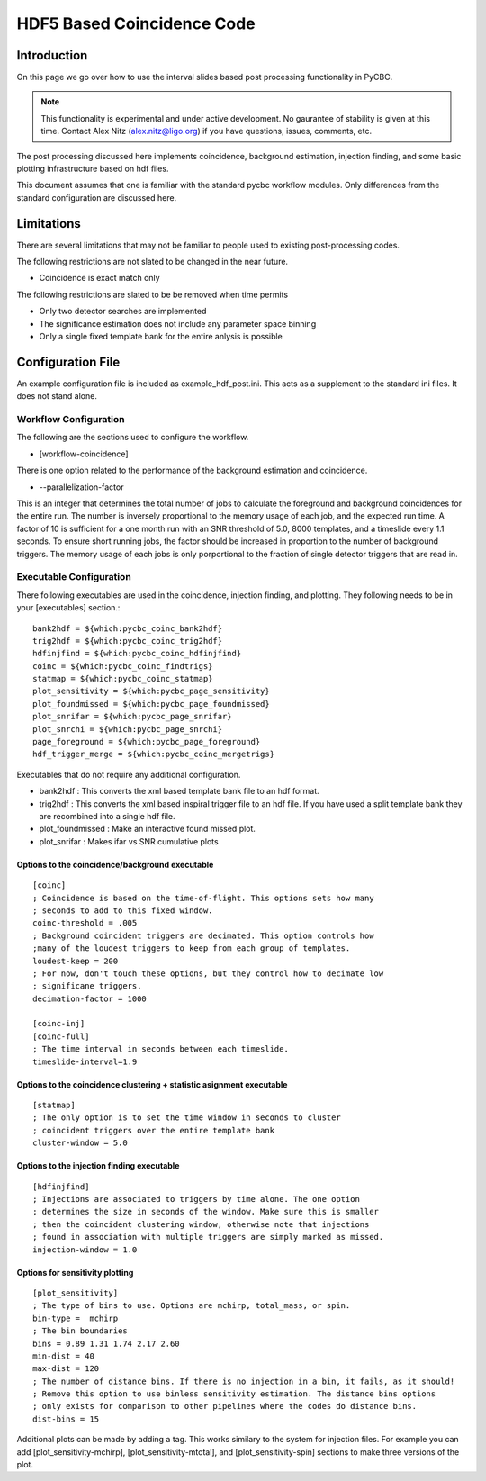 .. _workflowintervalcoincmod:

##################################
HDF5 Based Coincidence Code
##################################

=============
Introduction
=============

On this page we go over how to use the interval slides based post processing
functionality in PyCBC.

.. note:: 
    This functionality is experimental and under active development. 
    No gaurantee of stability is given at this time. Contact Alex Nitz (alex.nitz@ligo.org) 
    if you have questions, issues, comments, etc. 
    
The post processing discussed here implements coincidence, background estimation,
injection finding, and some basic plotting infrastructure based on hdf files. 

This document assumes that one is familiar with the standard pycbc workflow modules.
Only differences from the standard configuration are discussed here.


==============
Limitations
==============
There are several limitations that may not be familiar to people used to existing
post-processing codes. 

The following restrictions are not slated to be changed in the near future.

* Coincidence is exact match only

The following restrictions are slated to be be removed when time permits

* Only two detector searches are implemented
* The significance estimation does not include any parameter space binning
* Only a single fixed template bank for the entire anlysis is possible

===================
Configuration File
===================

An example configuration file is included as example_hdf_post.ini. This acts as a supplement to the standard ini files. It does not stand alone.

----------------------
Workflow Configuration
----------------------

The following are the sections used to configure the workflow.

* [workflow-coincidence]

There is one option related to the performance of the background estimation and coincidence.

* --parallelization-factor

This is an integer that determines the total number of jobs to calculate the foreground and background
coincidences for the entire run. The number is inversely proportional to the memory usage of each job, and the expected run time.
A factor of 10 is sufficient for a one month run with an SNR threshold of 5.0, 8000 templates, and a timeslide every 1.1 seconds. 
To ensure short running jobs, the factor should be increased in proportion to the number of background triggers. 
The memory usage of each jobs is only porportional to the fraction of single detector triggers that are read in. 

------------------------
Executable Configuration
------------------------

There following executables are used in the coincidence, injection finding, and 
plotting. They following needs to be in your [executables] section.::

    bank2hdf = ${which:pycbc_coinc_bank2hdf}
    trig2hdf = ${which:pycbc_coinc_trig2hdf}
    hdfinjfind = ${which:pycbc_coinc_hdfinjfind}
    coinc = ${which:pycbc_coinc_findtrigs}
    statmap = ${which:pycbc_coinc_statmap}
    plot_sensitivity = ${which:pycbc_page_sensitivity}
    plot_foundmissed = ${which:pycbc_page_foundmissed}
    plot_snrifar = ${which:pycbc_page_snrifar}
    plot_snrchi = ${which:pycbc_page_snrchi}
    page_foreground = ${which:pycbc_page_foreground}
    hdf_trigger_merge = ${which:pycbc_coinc_mergetrigs}

Executables that do not require any additional configuration.

* bank2hdf : This converts the xml based template bank file to an hdf format.
* trig2hdf : This converts the xml based inspiral trigger file to an hdf file. If you have used a split template bank they are recombined into a single hdf file.
* plot_foundmissed : Make an interactive found missed plot. 
* plot_snrifar : Makes ifar vs SNR cumulative plots

&&&&&&&&&&&&&&&&&&&&&&&&&&&&&&&&&&&&&&&&&&&&&&&&&&&&&&&&&&&&&&&&&&&&&&&&
Options to the coincidence/background executable 
&&&&&&&&&&&&&&&&&&&&&&&&&&&&&&&&&&&&&&&&&&&&&&&&&&&&&&&&&&&&&&&&&&&&&&&&
::

    [coinc]
    ; Coincidence is based on the time-of-flight. This options sets how many
    ; seconds to add to this fixed window.
    coinc-threshold = .005
    ; Background coincident triggers are decimated. This option controls how
    ;many of the loudest triggers to keep from each group of templates.
    loudest-keep = 200
    ; For now, don't touch these options, but they control how to decimate low
    ; significane triggers.
    decimation-factor = 1000

    [coinc-inj]
    [coinc-full]
    ; The time interval in seconds between each timeslide. 
    timeslide-interval=1.9

&&&&&&&&&&&&&&&&&&&&&&&&&&&&&&&&&&&&&&&&&&&&&&&&&&&&&&&&&&&&&&&&&&&&&&&&
Options to the coincidence clustering + statistic asignment executable
&&&&&&&&&&&&&&&&&&&&&&&&&&&&&&&&&&&&&&&&&&&&&&&&&&&&&&&&&&&&&&&&&&&&&&&&
::

    [statmap]
    ; The only option is to set the time window in seconds to cluster 
    ; coincident triggers over the entire template bank
    cluster-window = 5.0

&&&&&&&&&&&&&&&&&&&&&&&&&&&&&&&&&&&&&&&&&&&&&&&&&&&&&&&&&&&&&&&&&&&&&&&&
Options to the injection finding executable
&&&&&&&&&&&&&&&&&&&&&&&&&&&&&&&&&&&&&&&&&&&&&&&&&&&&&&&&&&&&&&&&&&&&&&&&
::

    [hdfinjfind]
    ; Injections are associated to triggers by time alone. The one option
    ; determines the size in seconds of the window. Make sure this is smaller
    ; then the coincident clustering window, otherwise note that injections
    ; found in association with multiple triggers are simply marked as missed.
    injection-window = 1.0

&&&&&&&&&&&&&&&&&&&&&&&&&&&&&&&&&&&&&&&&&&&&&&&&&&&&&&&&&&&&&&&&&&&&&&&&
Options for sensitivity plotting
&&&&&&&&&&&&&&&&&&&&&&&&&&&&&&&&&&&&&&&&&&&&&&&&&&&&&&&&&&&&&&&&&&&&&&&&
::

    [plot_sensitivity]
    ; The type of bins to use. Options are mchirp, total_mass, or spin.
    bin-type =  mchirp 
    ; The bin boundaries
    bins = 0.89 1.31 1.74 2.17 2.60 
    min-dist = 40 
    max-dist = 120 
    ; The number of distance bins. If there is no injection in a bin, it fails, as it should!
    ; Remove this option to use binless sensitivity estimation. The distance bins options
    ; only exists for comparison to other pipelines where the codes do distance bins.
    dist-bins = 15 

Additional plots can be made by adding a tag. This works similary to the system for injection files. For 
example you can add  [plot_sensitivity-mchirp], [plot_sensitivity-mtotal], and [plot_sensitivity-spin]
sections to make three versions of the plot.

